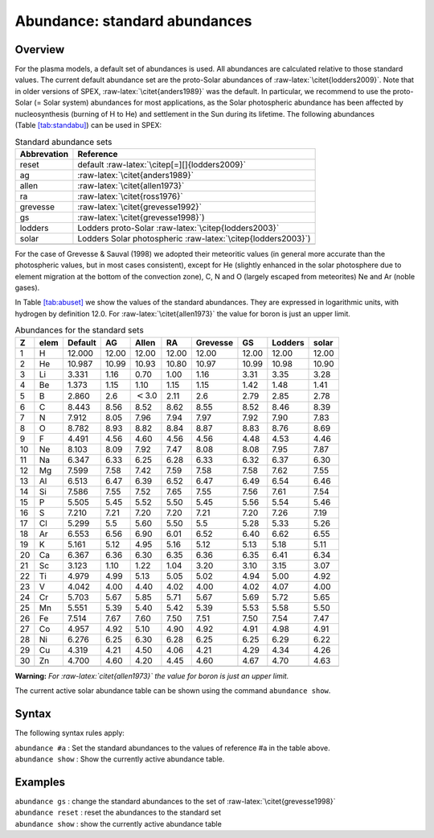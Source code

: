 .. _sec:abundance:

Abundance: standard abundances
==============================

Overview
~~~~~~~~

For the plasma models, a default set of abundances is used. All
abundances are calculated relative to those standard values. The current
default abundance set are the proto-Solar abundances of
:raw-latex:`\citet{lodders2009}`. Note that in older versions of SPEX,
:raw-latex:`\citet{anders1989}` was the default. In particular, we
recommend to use the proto-Solar (= Solar system) abundances for most
applications, as the Solar photospheric abundance has been affected by
nucleosynthesis (burning of H to He) and settlement in the Sun during
its lifetime. The following abundances
(Table `[tab:standabu] <#tab:standabu>`__) can be used in SPEX:

.. table:: Standard abundance sets

   =========== ============================================================
   Abbrevation Reference
   =========== ============================================================
   reset       default :raw-latex:`\citep[=][]{lodders2009}`
   ag          :raw-latex:`\citet{anders1989}`
   allen       :raw-latex:`\citet{allen1973}`
   ra          :raw-latex:`\citet{ross1976}`
   grevesse    :raw-latex:`\citet{grevesse1992}`
   gs          :raw-latex:`\citet{grevesse1998}`)
   lodders     Lodders proto-Solar :raw-latex:`\citep{lodders2003}`
   solar       Lodders Solar photospheric :raw-latex:`\citep{lodders2003}`)
   \          
   =========== ============================================================

For the case of Grevesse & Sauval (1998) we adopted their meteoritic
values (in general more accurate than the photospheric values, but in
most cases consistent), except for He (slightly enhanced in the solar
photosphere due to element migration at the bottom of the convection
zone), C, N and O (largely escaped from meteorites) Ne and Ar (noble
gases).

In Table \ `[tab:abuset] <#tab:abuset>`__ we show the values of the
standard abundances. They are expressed in logarithmic units, with
hydrogen by definition 12.0. For :raw-latex:`\citet{allen1973}` the
value for boron is just an upper limit.

.. table:: Abundances for the standard sets

   == ==== ======= ===== ============== ===== ======== ===== ======= =====
   Z  elem Default AG    Allen          RA    Grevesse GS    Lodders solar
   == ==== ======= ===== ============== ===== ======== ===== ======= =====
   1  H    12.000  12.00 12.00          12.00 12.00    12.00 12.00   12.00
   2  He   10.987  10.99 10.93          10.80 10.97    10.99 10.98   10.90
   3  Li   3.331   1.16  0.70           1.00  1.16     3.31  3.35    3.28
   4  Be   1.373   1.15  1.10           1.15  1.15     1.42  1.48    1.41
   5  B    2.860   2.6   :math:`<`\ 3.0 2.11  2.6      2.79  2.85    2.78
   6  C    8.443   8.56  8.52           8.62  8.55     8.52  8.46    8.39
   7  N    7.912   8.05  7.96           7.94  7.97     7.92  7.90    7.83
   8  O    8.782   8.93  8.82           8.84  8.87     8.83  8.76    8.69
   9  F    4.491   4.56  4.60           4.56  4.56     4.48  4.53    4.46
   10 Ne   8.103   8.09  7.92           7.47  8.08     8.08  7.95    7.87
   11 Na   6.347   6.33  6.25           6.28  6.33     6.32  6.37    6.30
   12 Mg   7.599   7.58  7.42           7.59  7.58     7.58  7.62    7.55
   13 Al   6.513   6.47  6.39           6.52  6.47     6.49  6.54    6.46
   14 Si   7.586   7.55  7.52           7.65  7.55     7.56  7.61    7.54
   15 P    5.505   5.45  5.52           5.50  5.45     5.56  5.54    5.46
   16 S    7.210   7.21  7.20           7.20  7.21     7.20  7.26    7.19
   17 Cl   5.299   5.5   5.60           5.50  5.5      5.28  5.33    5.26
   18 Ar   6.553   6.56  6.90           6.01  6.52     6.40  6.62    6.55
   19 K    5.161   5.12  4.95           5.16  5.12     5.13  5.18    5.11
   20 Ca   6.367   6.36  6.30           6.35  6.36     6.35  6.41    6.34
   21 Sc   3.123   1.10  1.22           1.04  3.20     3.10  3.15    3.07
   22 Ti   4.979   4.99  5.13           5.05  5.02     4.94  5.00    4.92
   23 V    4.042   4.00  4.40           4.02  4.00     4.02  4.07    4.00
   24 Cr   5.703   5.67  5.85           5.71  5.67     5.69  5.72    5.65
   25 Mn   5.551   5.39  5.40           5.42  5.39     5.53  5.58    5.50
   26 Fe   7.514   7.67  7.60           7.50  7.51     7.50  7.54    7.47
   27 Co   4.957   4.92  5.10           4.90  4.92     4.91  4.98    4.91
   28 Ni   6.276   6.25  6.30           6.28  6.25     6.25  6.29    6.22
   29 Cu   4.319   4.21  4.50           4.06  4.21     4.29  4.34    4.26
   30 Zn   4.700   4.60  4.20           4.45  4.60     4.67  4.70    4.63
   \                                                                
   == ==== ======= ===== ============== ===== ======== ===== ======= =====

**Warning:** *For :raw-latex:`\citet{allen1973}` the value for boron is
just an upper limit.*

The current active solar abundance table can be shown using the command
``abundance show``.

Syntax
~~~~~~

The following syntax rules apply:

| ``abundance #a`` : Set the standard abundances to the values of
  reference #a in the table above.
| ``abundance show`` : Show the currently active abundance table.

Examples
~~~~~~~~

| ``abundance gs`` : change the standard abundances to the set of
  :raw-latex:`\citet{grevesse1998}`
| ``abundance reset`` : reset the abundances to the standard set
| ``abundance show`` : show the currently active abundance table
